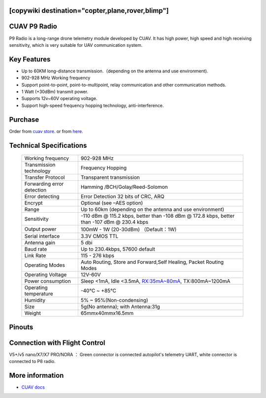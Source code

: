 .. _common-cuav-p9:
[copywiki destination="copter,plane,rover,blimp"]
=============
CUAV P9 Radio
=============

.. image:: ../../../images/cuav-radio/p9-radio.jpg


P9 Radio is a long-range drone telemetry module developed by CUAV. It has high power, high speed and high receiving sensitivity, which is very suitable for UAV communication system.


Key Features
============

- Up to 60KM long-distance transmission.（depending on the antenna and use environment).
- 902-928 MHz Working frequency
- Support point-to-point, point-to-multipoint, relay communication and other communication methods.
- 1 Watt (+30dBm) transmit power.
- Supports 12v~60V operating voltage.
- Support high-speed frequency hopping technology, anti-interference.
  

Purchase
========

Order from `cuav store <https://store.cuav.net/shop/p9/>`__. or from `here <https://cuav.en.alibaba.com/product/1600096553670-821011610/Free_shipping_CUAV_New_design_P9_Radio_Telemetry_Ground_end_package_for_FPV_Data_Transmission_Station.html?spm=a2700.shop_index.152.3.5b1879959A5ANe>`__.

Technical Specifications
========================

    +-----------------------------+--------------------------------------------------------------------------------+
    | Working frequency           | 902-928 MHz                                                                    |
    +-----------------------------+--------------------------------------------------------------------------------+
    | Transmission technology     | Frequency Hopping                                                              |
    +-----------------------------+--------------------------------------------------------------------------------+
    | Transfer Protocol           | Transparent transmission                                                       |
    +-----------------------------+--------------------------------------------------------------------------------+
    | Forwarding error detection  | Hamming /BCH/Golay/Reed-Solomon                                                |
    +-----------------------------+--------------------------------------------------------------------------------+
    | Error detecting             | Error Detection 32 bits of CRC, ARQ                                            |
    +-----------------------------+--------------------------------------------------------------------------------+
    | Encrypt                     | Optional (see –AES option)                                                     |
    +-----------------------------+--------------------------------------------------------------------------------+
    | Range                       | Up to 60km (depending on the antenna and use environment)                      |
    +-----------------------------+--------------------------------------------------------------------------------+
    | Sensitivity                 | -110 dBm @ 115.2 kbps, better than -108 dBm @ 172.8 kbps,                      |
    |                             | better than -107 dBm @ 230.4 kbps                                              |
    +-----------------------------+--------------------------------------------------------------------------------+
    | Output power                | 100mW - 1W (20-30dBm)  （Default：1W)                                          |
    +-----------------------------+--------------------------------------------------------------------------------+
    | Serial interface            | 3.3V CMOS TTL                                                                  |
    +-----------------------------+--------------------------------------------------------------------------------+
    | Antenna gain                | 5 dbi                                                                          |
    +-----------------------------+--------------------------------------------------------------------------------+
    | Baud rate                   | Up to 230.4kbps, 57600 default                                                 |
    +-----------------------------+--------------------------------------------------------------------------------+
    | Link Rate                   | 115 - 276 kbps                                                                 |
    +-----------------------------+--------------------------------------------------------------------------------+
    | Operating Modes             | Auto Routing, Store and Forward,Self Healing, Packet Routing Modes             |
    +-----------------------------+--------------------------------------------------------------------------------+
    | Operating Voltage           | 12V-60V                                                                        |
    +-----------------------------+--------------------------------------------------------------------------------+
    | Power consumption           | Sleep <1mA, Idle <3.5mA, RX:35mA~80mA, TX:800mA~1200mA                         |
    +-----------------------------+--------------------------------------------------------------------------------+
    | Operating temperature       |  -40℃ ~ +85℃                                                                   |
    +-----------------------------+--------------------------------------------------------------------------------+
    | Humidity                    | 5% ~ 95%(Non-condensing)                                                       |
    +-----------------------------+--------------------------------------------------------------------------------+
    | Size                        | 5g(No antenna); with Antenna:31g                                               |
    +-----------------------------+--------------------------------------------------------------------------------+
    | Weight                      | 65mmx40mmx16.5mm                                                               |
    +-----------------------------+--------------------------------------------------------------------------------+

Pinouts
=======

.. image:: ../../../images/cuav-radio/p9-pinouts.png


Connection with Flight Control
==============================

.. image:: ../../../images/cuav-radio/connect-to-fc.jpg

V5+/v5 nano/X7/X7 PRO/NORA ： Green connector is connected autopilot's telemetry UART, white connector is connected to P8 radio.


More information
================

- `CUAV docs <https://doc.cuav.net/data-transmission/p9-radio/en/>`__
